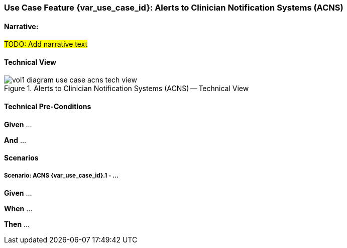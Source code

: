// = Use Case Feature: Alerts to Clinician Notification Systems (ACNS)

[sdpi_offset=6]
=== Use Case Feature {var_use_case_id}: Alerts to Clinician Notification Systems (ACNS)

==== Narrative:

#TODO:  Add narrative text#

==== Technical View

.Alerts to Clinician Notification Systems (ACNS) -- Technical View

image::../../images/vol1-diagram-use-case-acns-tech-view.svg[]

==== Technical Pre-Conditions

*Given* ...

*And* ...

==== Scenarios

===== Scenario: ACNS {var_use_case_id}.1 - ...

*Given* ...

*When* ...

*Then* ...


